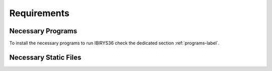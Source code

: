 ************
Requirements
************

Necessary Programs
^^^^^^^^^^^^^^^^^^

To install the necessary programs to run IBIRYS36 check the dedicated section :ref:`programs-label`.

Necessary Static Files
^^^^^^^^^^^^^^^^^^^^^^



